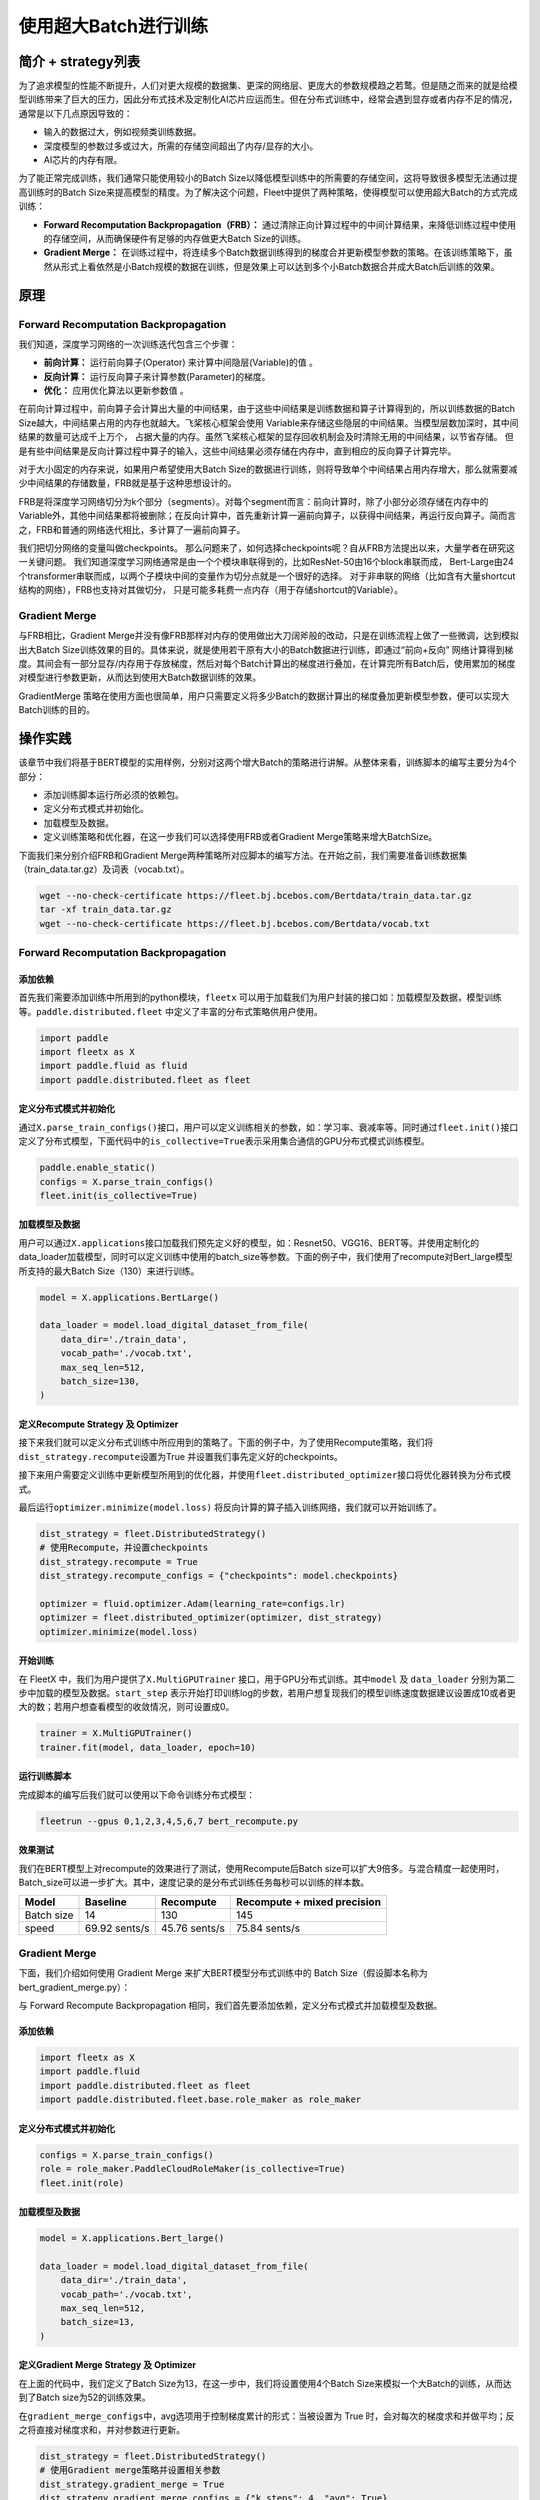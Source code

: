 使用超大Batch进行训练
=====================

简介 + strategy列表
-------------------

为了追求模型的性能不断提升，人们对更大规模的数据集、更深的网络层、更庞大的参数规模趋之若鹜。但是随之而来的就是给模型训练带来了巨大的压力，因此分布式技术及定制化AI芯片应运而生。但在分布式训练中，经常会遇到显存或者内存不足的情况，通常是以下几点原因导致的：

-  输入的数据过大，例如视频类训练数据。
-  深度模型的参数过多或过大，所需的存储空间超出了内存/显存的大小。
-  AI芯片的内存有限。

为了能正常完成训练，我们通常只能使用较小的Batch
Size以降低模型训练中的所需要的存储空间，这将导致很多模型无法通过提高训练时的Batch
Size来提高模型的精度。为了解决这个问题，Fleet中提供了两种策略，使得模型可以使用超大Batch的方式完成训练：

-  **Forward Recomputation Backpropagation（FRB）：**
   通过清除正向计算过程中的中间计算结果，来降低训练过程中使用的存储空间，从而确保硬件有足够的内存做更大Batch
   Size的训练。
-  **Gradient Merge：**
   在训练过程中，将连续多个Batch数据训练得到的梯度合并更新模型参数的策略。在该训练策略下，虽然从形式上看依然是小Batch规模的数据在训练，但是效果上可以达到多个小Batch数据合并成大Batch后训练的效果。

原理
----

Forward Recomputation Backpropagation
~~~~~~~~~~~~~~~~~~~~~~~~~~~~~~~~~~~~~

我们知道，深度学习网络的一次训练迭代包含三个步骤：

-  **前向计算：** 运行前向算子(Operator) 来计算中间隐层(Variable)的值 。
-  **反向计算：** 运行反向算子来计算参数(Parameter)的梯度。
-  **优化：** 应用优化算法以更新参数值 。

在前向计算过程中，前向算子会计算出大量的中间结果，由于这些中间结果是训练数据和算子计算得到的，所以训练数据的Batch
Size越大，中间结果占用的内存也就越大。飞桨核心框架会使用
Variable来存储这些隐层的中间结果。当模型层数加深时，其中间结果的数量可达成千上万个，
占据大量的内存。虽然飞桨核心框架的显存回收机制会及时清除无用的中间结果，以节省存储。
但是有些中间结果是反向计算过程中算子的输入，这些中间结果必须存储在内存中，直到相应的反向算子计算完毕。

对于大小固定的内存来说，如果用户希望使用大Batch
Size的数据进行训练，则将导致单个中间结果占用内存增大，那么就需要减少中间结果的存储数量，FRB就是基于这种思想设计的。

FRB是将深度学习网络切分为k个部分（segments）。对每个segment而言：前向计算时，除了小部分必须存储在内存中的Variable外，其他中间结果都将被删除；在反向计算中，首先重新计算一遍前向算子，以获得中间结果，再运行反向算子。简而言之，FRB和普通的网络迭代相比，多计算了一遍前向算子。

我们把切分网络的变量叫做checkpoints。
那么问题来了，如何选择checkpoints呢？自从FRB方法提出以来，大量学者在研究这一关键问题。
我们知道深度学习网络通常是由一个个模块串联得到的，比如ResNet-50由16个block串联而成，
Bert-Large由24个transformer串联而成，以两个子模块中间的变量作为切分点就是一个很好的选择。
对于非串联的网络（比如含有大量shortcut结构的网络），FRB也支持对其做切分，
只是可能多耗费一点内存（用于存储shortcut的Variable）。

Gradient Merge
~~~~~~~~~~~~~~

与FRB相比，Gradient
Merge并没有像FRB那样对内存的使用做出大刀阔斧般的改动，只是在训练流程上做了一些微调，达到模拟出大Batch
Size训练效果的目的。具体来说，就是使用若干原有大小的Batch数据进行训练，即通过“前向+反向”
网络计算得到梯度。其间会有一部分显存/内存用于存放梯度，然后对每个Batch计算出的梯度进行叠加，在计算完所有Batch后，使用累加的梯度对模型进行参数更新，从而达到使用大Batch数据训练的效果。

GradientMerge
策略在使用方面也很简单，用户只需要定义将多少Batch的数据计算出的梯度叠加更新模型参数，便可以实现大Batch训练的目的。

操作实践
--------

该章节中我们将基于BERT模型的实用样例，分别对这两个增大Batch的策略进行讲解。从整体来看，训练脚本的编写主要分为4个部分：

-  添加训练脚本运行所必须的依赖包。
-  定义分布式模式并初始化。
-  加载模型及数据。
-  定义训练策略和优化器，在这一步我们可以选择使用FRB或者Gradient
   Merge策略来增大BatchSize。

下面我们来分别介绍FRB和Gradient
Merge两种策略所对应脚本的编写方法。在开始之前，我们需要准备训练数据集（train_data.tar.gz）及词表（vocab.txt）。

.. code:: sh

   wget --no-check-certificate https://fleet.bj.bcebos.com/Bertdata/train_data.tar.gz
   tar -xf train_data.tar.gz
   wget --no-check-certificate https://fleet.bj.bcebos.com/Bertdata/vocab.txt

.. _forward-recomputation-backpropagation-1:

Forward Recomputation Backpropagation
~~~~~~~~~~~~~~~~~~~~~~~~~~~~~~~~~~~~~

添加依赖
^^^^^^^^

首先我们需要添加训练中所用到的python模块，\ ``fleetx``
可以用于加载我们为用户封装的接口如：加载模型及数据，模型训练等。\ ``paddle.distributed.fleet``
中定义了丰富的分布式策略供用户使用。

.. code:: python

    import paddle
    import fleetx as X
    import paddle.fluid as fluid
    import paddle.distributed.fleet as fleet

定义分布式模式并初始化
^^^^^^^^^^^^^^^^^^^^^^

通过\ ``X.parse_train_configs()``\ 接口，用户可以定义训练相关的参数，如：学习率、衰减率等。同时通过\ ``fleet.init()``\ 接口定义了分布式模型，下面代码中的\ ``is_collective=True``\ 表示采用集合通信的GPU分布式模式训练模型。

.. code:: python

    paddle.enable_static()
    configs = X.parse_train_configs()
    fleet.init(is_collective=True)

加载模型及数据
^^^^^^^^^^^^^^

用户可以通过\ ``X.applications``\ 接口加载我们预先定义好的模型，如：Resnet50、VGG16、BERT等。并使用定制化的data_loader加载模型，同时可以定义训练中使用的batch_size等参数。下面的例子中，我们使用了recompute对Bert_large模型所支持的最大Batch
Size（130）来进行训练。

.. code:: python

   model = X.applications.BertLarge()

   data_loader = model.load_digital_dataset_from_file(
       data_dir='./train_data',
       vocab_path='./vocab.txt',
       max_seq_len=512,
       batch_size=130,
   )

定义Recompute Strategy 及 Optimizer
^^^^^^^^^^^^^^^^^^^^^^^^^^^^^^^^^^^

接下来我们就可以定义分布式训练中所应用到的策略了。下面的例子中，为了使用Recompute策略，我们将\ ``dist_strategy.recompute``\ 设置为True
并设置我们事先定义好的checkpoints。

接下来用户需要定义训练中更新模型所用到的优化器，并使用\ ``fleet.distributed_optimizer``\ 接口将优化器转换为分布式模式。

最后运行\ ``optimizer.minimize(model.loss)``
将反向计算的算子插入训练网络，我们就可以开始训练了。

.. code:: python

   dist_strategy = fleet.DistributedStrategy()
   # 使用Recompute，并设置checkpoints
   dist_strategy.recompute = True
   dist_strategy.recompute_configs = {"checkpoints": model.checkpoints}

   optimizer = fluid.optimizer.Adam(learning_rate=configs.lr)
   optimizer = fleet.distributed_optimizer(optimizer, dist_strategy)
   optimizer.minimize(model.loss)

开始训练
^^^^^^^^

在 FleetX 中，我们为用户提供了\ ``X.MultiGPUTrainer``
接口，用于GPU分布式训练。其中\ ``model`` 及 ``data_loader``
分别为第二步中加载的模型及数据。\ ``start_step``
表示开始打印训练log的步数，若用户想复现我们的模型训练速度数据建议设置成10或者更大的数；若用户想查看模型的收敛情况，则可设置成0。

.. code:: python

    trainer = X.MultiGPUTrainer()
    trainer.fit(model, data_loader, epoch=10)

运行训练脚本
^^^^^^^^^^^^

完成脚本的编写后我们就可以使用以下命令训练分布式模型：

.. code:: sh

   fleetrun --gpus 0,1,2,3,4,5,6,7 bert_recompute.py

效果测试
^^^^^^^^

我们在BERT模型上对recompute的效果进行了测试，使用Recompute后Batch size可以扩大9倍多。与混合精度一起使用时，Batch_size可以进一步扩大。其中，速度记录的是分布式训练任务每秒可以训练的样本数。


+--------------+----------------+-----------------+-------------------------------+
| Model        | Baseline       | Recompute       | Recompute + mixed precision   |
+==============+================+=================+===============================+
| Batch size   | 14             | 130             | 145                           |
+--------------+----------------+-----------------+-------------------------------+
| speed        | 69.92 sents/s  | 45.76 sents/s   | 75.84 sents/s                 | 
+--------------+----------------+-----------------+-------------------------------+

Gradient Merge
~~~~~~~~~~~~~~

下面，我们介绍如何使用 Gradient Merge 来扩大BERT模型分布式训练中的 Batch
Size（假设脚本名称为bert_gradient_merge.py）：

与 Forward Recompute Backpropagation
相同，我们首先要添加依赖，定义分布式模式并加载模型及数据。

.. _添加依赖-1:

添加依赖
^^^^^^^^

.. code:: python

   import fleetx as X
   import paddle.fluid
   import paddle.distributed.fleet as fleet
   import paddle.distributed.fleet.base.role_maker as role_maker

.. _定义分布式模式并初始化-1:

定义分布式模式并初始化
^^^^^^^^^^^^^^^^^^^^^^

.. code:: python

   configs = X.parse_train_configs()
   role = role_maker.PaddleCloudRoleMaker(is_collective=True)
   fleet.init(role)

.. _加载模型及数据-1:

加载模型及数据
^^^^^^^^^^^^^^

.. code:: python

   model = X.applications.Bert_large()

   data_loader = model.load_digital_dataset_from_file(
       data_dir='./train_data',
       vocab_path='./vocab.txt',
       max_seq_len=512,
       batch_size=13,
   )

定义Gradient Merge Strategy 及 Optimizer
^^^^^^^^^^^^^^^^^^^^^^^^^^^^^^^^^^^^^^^^

在上面的代码中，我们定义了Batch
Size为13，在这一步中，我们将设置使用4个Batch
Size来模拟一个大Batch的训练，从而达到了Batch size为52的训练效果。

在\ ``gradient_merge_configs``\ 中，avg选项用于控制梯度累计的形式：当被设置为
True
时，会对每次的梯度求和并做平均；反之将直接对梯度求和，并对参数进行更新。

.. code:: python

   dist_strategy = fleet.DistributedStrategy()
   # 使用Gradient merge策略并设置相关参数
   dist_strategy.gradient_merge = True
   dist_strategy.gradient_merge_configs = {"k_steps": 4, "avg": True}
   optimizer = fluid.optimizer.Adam(learning_rate=configs.lr)
   optimizer = fleet.distributed_optimizer(optimizer, dist_strategy)
   optimizer.minimize(model.loss)

.. _开始训练-1:

开始训练
^^^^^^^^

Gradient Merge 的训练代码与 Recompute
策略相同，用户使用两行代码即可开始训练：

.. code:: python

   trainer = X.MultiGPUTrainer()
   trainer.fit(model, data_loader, start_step=10)

.. _运行训练脚本-1:

运行训练脚本
^^^^^^^^^^^^

.. code:: sh

   fleetrun --gpus 0,1,2,3,4,5,6,7 bert_gradient_merge.py
